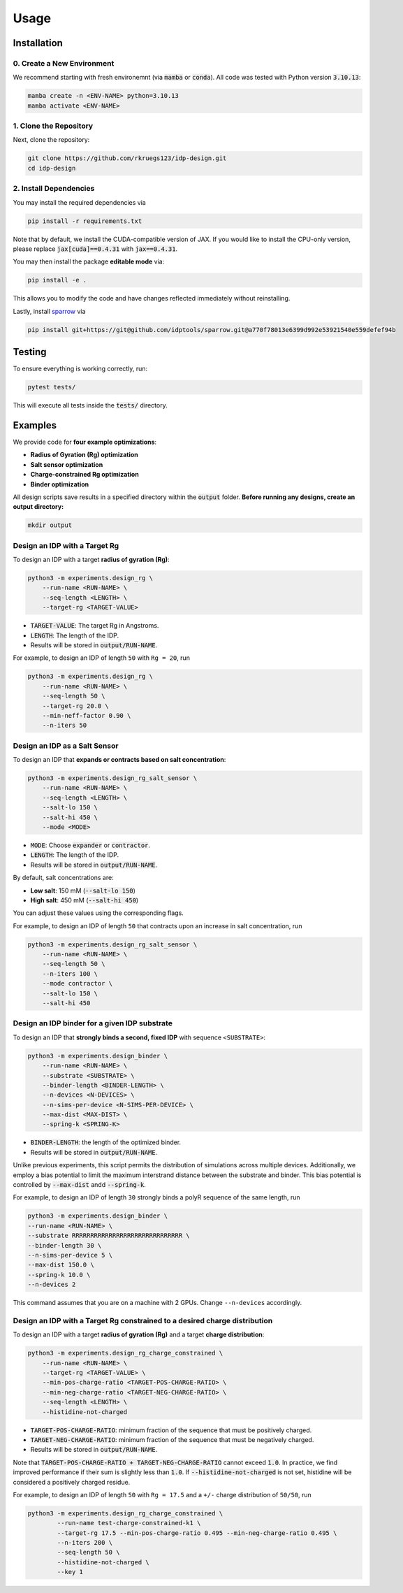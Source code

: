 Usage
=====

.. _installation:

Installation
------------

0. Create a New Environment
^^^^^^^^^^^^^^^^^^^^^^^^^^^

We recommend starting with fresh environemnt (via :code:`mamba` or :code:`conda`). All code was tested with Python version :code:`3.10.13`:

.. code-block:: console

   mamba create -n <ENV-NAME> python=3.10.13
   mamba activate <ENV-NAME>

1. Clone the Repository
^^^^^^^^^^^^^^^^^^^^^^^

Next, clone the repository:

.. code-block:: console

    git clone https://github.com/rkruegs123/idp-design.git
    cd idp-design


2. Install Dependencies
^^^^^^^^^^^^^^^^^^^^^^^

You may install the required dependencies via

.. code-block:: console

    pip install -r requirements.txt

Note that by default, we install the CUDA-compatible version of JAX.
If you would like to install the CPU-only version, please replace :code:`jax[cuda]==0.4.31` with :code:`jax==0.4.31`.

You may then install the package **editable mode** via:

.. code-block:: console

    pip install -e .

This allows you to modify the code and have changes reflected immediately without reinstalling.

Lastly, install `sparrow <https://github.com/idptools/sparrow/>`_ via

.. code-block:: console

    pip install git+https://git@github.com/idptools/sparrow.git@a770f78013e6399d992e53921540e559defef94b


Testing
-------

To ensure everything is working correctly, run:

.. code-block:: console

    pytest tests/

This will execute all tests inside the :code:`tests/` directory.





Examples
--------

We provide code for **four example optimizations**:

- **Radius of Gyration (Rg) optimization**
- **Salt sensor optimization**
- **Charge-constrained Rg optimization**
- **Binder optimization**


All design scripts save results in a specified directory within the :code:`output` folder.
**Before running any designs, create an output directory:**

.. code-block:: console

    mkdir output



Design an IDP with a Target Rg
^^^^^^^^^^^^^^^^^^^^^^^^^^^^^^

To design an IDP with a target **radius of gyration (Rg)**:

.. code-block:: console

    python3 -m experiments.design_rg \
        --run-name <RUN-NAME> \
        --seq-length <LENGTH> \
        --target-rg <TARGET-VALUE>

- :code:`TARGET-VALUE`: The target Rg in Angstroms.
- :code:`LENGTH`: The length of the IDP.
- Results will be stored in :code:`output/RUN-NAME`.

For example, to design an IDP of length ``50`` with ``Rg = 20``, run

.. code-block:: console

    python3 -m experiments.design_rg \
        --run-name <RUN-NAME> \
        --seq-length 50 \
        --target-rg 20.0 \
        --min-neff-factor 0.90 \
        --n-iters 50



Design an IDP as a Salt Sensor
^^^^^^^^^^^^^^^^^^^^^^^^^^^^^^

To design an IDP that **expands or contracts based on salt concentration**:

.. code-block:: console

    python3 -m experiments.design_rg_salt_sensor \
        --run-name <RUN-NAME> \
        --seq-length <LENGTH> \
        --salt-lo 150 \
        --salt-hi 450 \
        --mode <MODE>

- :code:`MODE`: Choose :code:`expander` or :code:`contractor`.
- :code:`LENGTH`: The length of the IDP.
- Results will be stored in :code:`output/RUN-NAME`.


By default, salt concentrations are:

- **Low salt**: 150 mM (:code:`--salt-lo 150`)
- **High salt**: 450 mM (:code:`--salt-hi 450`)

You can adjust these values using the corresponding flags.

For example, to design an IDP of length ``50`` that contracts upon an increase in salt concentration, run

.. code-block:: console

    python3 -m experiments.design_rg_salt_sensor \
        --run-name <RUN-NAME> \
        --seq-length 50 \
        --n-iters 100 \
        --mode contractor \
        --salt-lo 150 \
        --salt-hi 450


Design an IDP binder for a given IDP substrate
^^^^^^^^^^^^^^^^^^^^^^^^^^^^^^^^^^^^^^^^^^^^^^

To design an IDP that **strongly binds a second, fixed IDP** with sequence ``<SUBSTRATE>``:

.. code-block:: console

    python3 -m experiments.design_binder \
        --run-name <RUN-NAME> \
        --substrate <SUBSTRATE> \
        --binder-length <BINDER-LENGTH> \
        --n-devices <N-DEVICES> \
        --n-sims-per-device <N-SIMS-PER-DEVICE> \
        --max-dist <MAX-DIST> \
        --spring-k <SPRING-K>

- :code:`BINDER-LENGTH`: the length of the optimized binder.
- Results will be stored in :code:`output/RUN-NAME`.

Unlike previous experiments, this script permits the distribution of simulations across multiple devices.
Additionally, we employ a bias potential to limit the maximum interstrand distance between the substrate and binder. This bias potential is controlled by :code:`--max-dist` andd :code:`--spring-k`.

For example, to design an IDP of length ``30`` strongly binds a polyR sequence of the same length, run

.. code-block:: console

    python3 -m experiments.design_binder \
    --run-name <RUN-NAME> \
    --substrate RRRRRRRRRRRRRRRRRRRRRRRRRRRRRR \
    --binder-length 30 \
    --n-sims-per-device 5 \
    --max-dist 150.0 \
    --spring-k 10.0 \
    --n-devices 2

This command assumes that you are on a machine with 2 GPUs.
Change ``--n-devices`` accordingly.

Design an IDP with a Target Rg constrained to a desired charge distribution
^^^^^^^^^^^^^^^^^^^^^^^^^^^^^^^^^^^^^^^^^^^^^^^^^^^^^^^^^^^^^^^^^^^^^^^^^^^

To design an IDP with a target **radius of gyration (Rg)** and a target **charge distribution**:

.. code-block:: console

    python3 -m experiments.design_rg_charge_constrained \
        --run-name <RUN-NAME> \
        --target-rg <TARGET-VALUE> \
        --min-pos-charge-ratio <TARGET-POS-CHARGE-RATIO> \
        --min-neg-charge-ratio <TARGET-NEG-CHARGE-RATIO> \
        --seq-length <LENGTH> \
        --histidine-not-charged

- :code:`TARGET-POS-CHARGE-RATIO`: minimum fraction of the sequence that must be positively charged.
- :code:`TARGET-NEG-CHARGE-RATIO`: minimum fraction of the sequence that must be negatively charged.
- Results will be stored in :code:`output/RUN-NAME`.

Note that :code:`TARGET-POS-CHARGE-RATIO + TARGET-NEG-CHARGE-RATIO` cannot exceed :code:`1.0`.
In practice, we find improved performance if their sum is slightly less than :code:`1.0`.
If :code:`--histidine-not-charged` is not set, histidine will be considered a positively charged
residue.

For example, to design an IDP of length ``50`` with ``Rg = 17.5`` and a ``+/-`` charge distribution of ``50/50``, run

.. code-block:: console

    python3 -m experiments.design_rg_charge_constrained \
            --run-name test-charge-constrained-k1 \
            --target-rg 17.5 --min-pos-charge-ratio 0.495 --min-neg-charge-ratio 0.495 \
            --n-iters 200 \
            --seq-length 50 \
            --histidine-not-charged \
            --key 1
